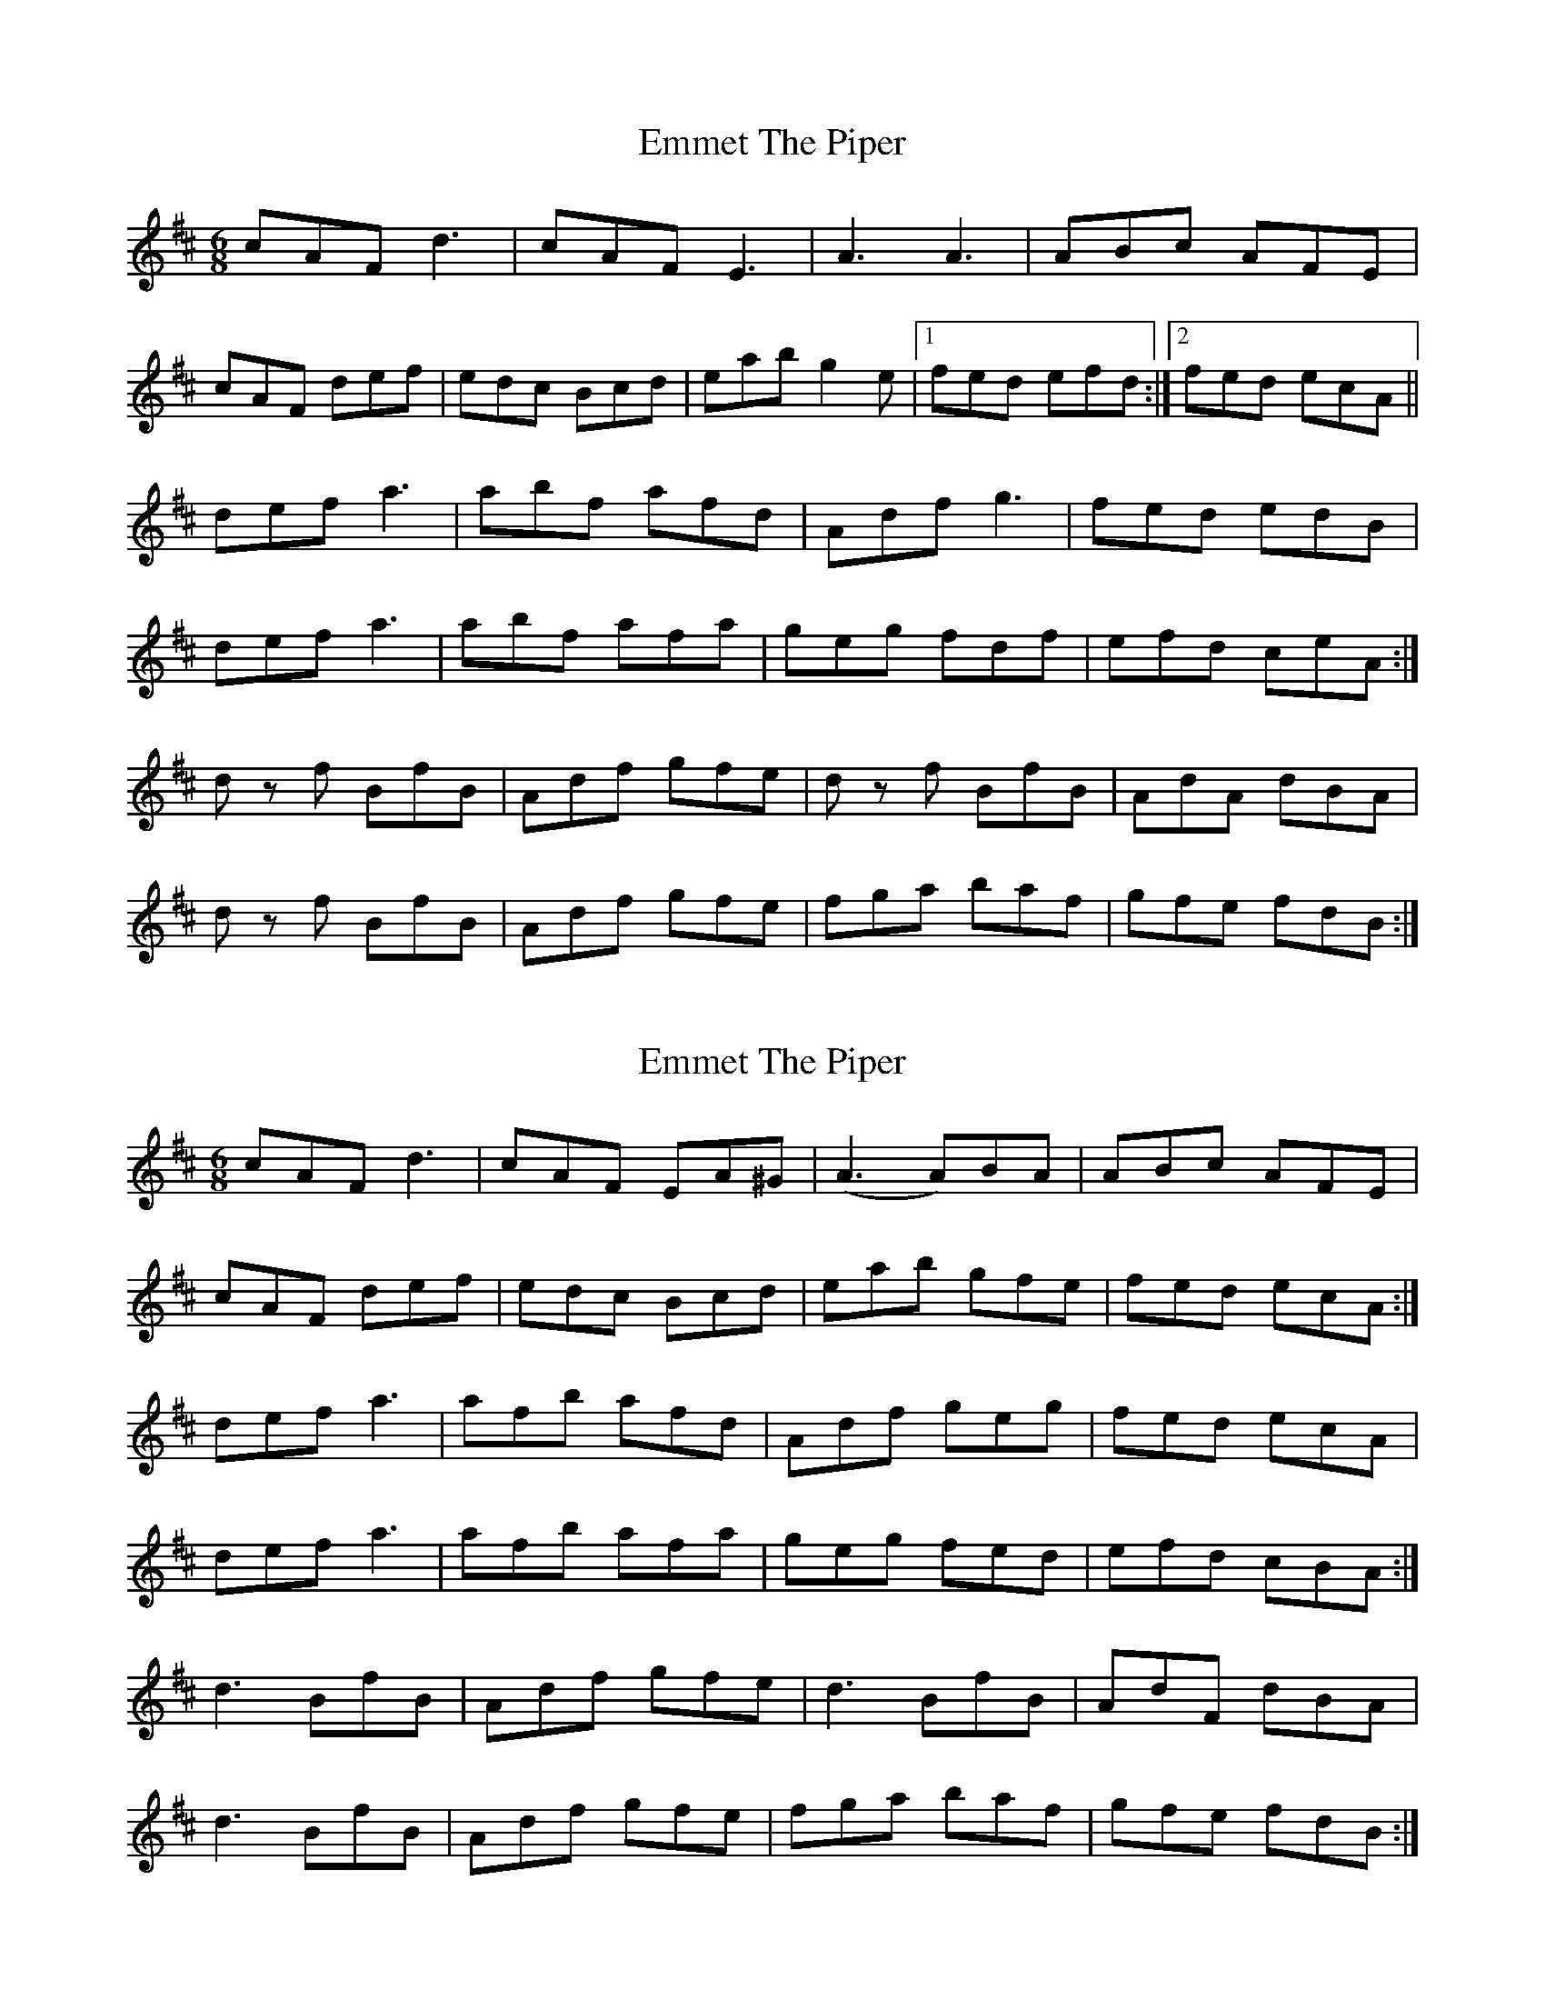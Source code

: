 X: 1
T: Emmet The Piper
Z: heike
S: https://thesession.org/tunes/15383#setting28742
R: jig
M: 6/8
L: 1/8
K: Dmaj
cAF d3 | cAF E3 | A3 A3 | ABc AFE |
cAF def | edc Bcd | eab g2 e|1 fed efd :|2 fed ecA ||
def a3 | abf afd | Adf g3 | fed edB |
def a3 | abf afa | geg fdf | efd ceA :|
d z f BfB | Adf gfe| d z f BfB | AdA dBA |
d z f BfB | Adf gfe| fga baf | gfe fdB :|
X: 2
T: Emmet The Piper
Z: heike
S: https://thesession.org/tunes/15383#setting28743
R: jig
M: 6/8
L: 1/8
K: Dmaj
cAF d3 | cAF EA^G | (A3 A)BA | ABc AFE |
cAF def | edc Bcd | eab gfe| fed ecA :|
def a3 | afb afd | Adf geg | fed ecA |
def a3 | afb afa | geg fed | efd cBA :|
d3 BfB | Adf gfe| d3 BfB | AdF dBA |
d3 BfB | Adf gfe| fga baf | gfe fdB :|
